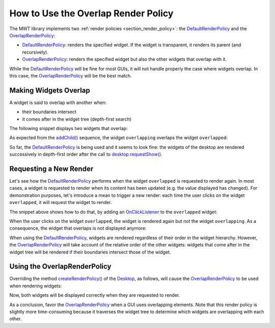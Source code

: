 How to Use the Overlap Render Policy
====================================

The MWT library implements two :ref:`render policies <section_render_policy>`: the `DefaultRenderPolicy`_ and the `OverlapRenderPolicy`_:

* `DefaultRenderPolicy`_: renders the specified widget. If the widget is transparent, it renders its parent (and recursively).
* `OverlapRenderPolicy`_: renders the specified widget but also the other widgets that overlap with it.

While the `DefaultRenderPolicy`_ will be fine for most GUIs, it will not handle properly the case where widgets overlap. In this case, the `OverlapRenderPolicy`_ will be the best match.

.. _DefaultRenderPolicy: https://repository.microej.com/javadoc/microej_5.x/apis/ej/mwt/render/DefaultRenderPolicy.html
.. _OverlapRenderPolicy: https://repository.microej.com/javadoc/microej_5.x/apis/ej/mwt/render/OverlapRenderPolicy.html

Making Widgets Overlap
----------------------

A widget is said to overlap with another when:

* their boundaries intersect
* it comes after in the widget tree (depth-first search)

The following snippet displays two widgets that overlap:

.. code-block:: java
    :emphasize-lines: 9,11

    public static void main(String[] args) {
        MicroUI.start();

        Desktop desktop = new Desktop();

        // make two widgets overlap in a Canvas container
        Canvas rootWidget = new Canvas();
        final Button overlapped = new Button("Overlapped widget");
        rootWidget.addChild(overlapped, 50, 50, 200, 200);
        final Label overlapping = new Label("Overlapping widget");
        rootWidget.addChild(overlapping, 125, 75, 100, 50);
        desktop.setWidget(rootWidget);

        // the overlapping widget is silver
        CascadingStylesheet stylesheet = new CascadingStylesheet();
        EditableStyle style = stylesheet.getSelectorStyle(new TypeSelector(Label.class));
        style.setBackground(new RectangularBackground(Colors.SILVER));

        // the overlapped widget is orange
        style = stylesheet.getSelectorStyle(new TypeSelector(Button.class));
        style.setBackground(new RectangularBackground(0xee502e));
        desktop.setStylesheet(stylesheet);

        desktop.requestShow();
    }


As expected from the `addChild()`_ sequence, the widget ``overlapping`` overlaps the widget ``overlapped``:

.. image:: images/defaultRenderPolicy.png
    :alt: Initial rendering with DefaultRenderPolicy
    :align: center


So far, the `DefaultRenderPolicy`_ is being used and it seems to look fine: the widgets of the desktop are rendered successively in depth-first order after the call to `desktop.requestShow()`_.

.. _addChild(): https://repository.microej.com/javadoc/microej_5.x/apis/ej/widget/container/Canvas.html#addChild-ej.mwt.Widget-int-int-int-int-
.. _desktop.requestShow(): https://repository.microej.com/javadoc/microej_5.x/apis/ej/mwt/Desktop.html#requestShow--

Requesting a New Render
-----------------------

Let's see how the `DefaultRenderPolicy`_ performs when the widget ``overlapped`` is requested to render again.
In most cases, a widget is requested to render when its content has been updated (e.g. the value displayed has changed). 
For demonstration purposes, let's introduce a mean to trigger a new render: each time the user clicks on the widget ``overlapped``, it will request the widget to render.

The snippet above shows how to do that, by adding an `OnClickListener`_ to the ``overlapped`` widget:

.. code-block:: java
    :emphasize-lines: 5

    overlapped.setOnClickListener(new OnClickListener() {
        
        @Override
        public void onClick() {
            overlapped.requestRender();
        }
    });


When the user clicks on the widget ``overlapped``, the widget is rendered again but not the widget ``overlapping``. 
As a consequence, the widget that overlaps is not displayed anymore:

.. image:: images/defaultRenderPolicyIssue.png
    :alt: Wrong rendering with DefaultRenderPolicy
    :align: center

When using the `DefaultRenderPolicy`_, widgets are rendered regardless of their order in the widget hierarchy.
However, the `OverlapRenderPolicy`_ will take account of the relative order of the other widgets: widgets that come after in the widget tree will be rendered if their boundaries intersect those of the widget.

.. _OnClickListener: https://repository.microej.com/javadoc/microej_5.x/apis/ej/widget/basic/OnClickListener.html

Using the OverlapRenderPolicy
-----------------------------

Overriding the method `createRenderPolicy()`_ of the `Desktop`_, as follows, will cause the `OverlapRenderPolicy`_ to be used when rendering widgets:
  
.. code-block:: java
    :emphasize-lines: 4

    Desktop desktop = new Desktop() {
        @Override
        protected RenderPolicy createRenderPolicy() {
            return new OverlapRenderPolicy(this);
        }
    };

Now, both widgets will be displayed correctly when they are requested to render.

As a conclusion, favor the `OverlapRenderPolicy`_ when a GUI uses overlapping elements. 
Note that this render policy is slightly more time-consuming because it traverses the widget tree to determine which widgets are overlapping with each other.

.. _createRenderPolicy(): https://repository.microej.com/javadoc/microej_5.x/apis/ej/mwt/Desktop.html#createRenderPolicy--
.. _Desktop: https://repository.microej.com/javadoc/microej_5.x/apis/ej/mwt/Desktop.html

..
   | Copyright 2008-2025, MicroEJ Corp. Content in this space is free 
   for read and redistribute. Except if otherwise stated, modification 
   is subject to MicroEJ Corp prior approval.
   | MicroEJ is a trademark of MicroEJ Corp. All other trademarks and 
   copyrights are the property of their respective owners.
